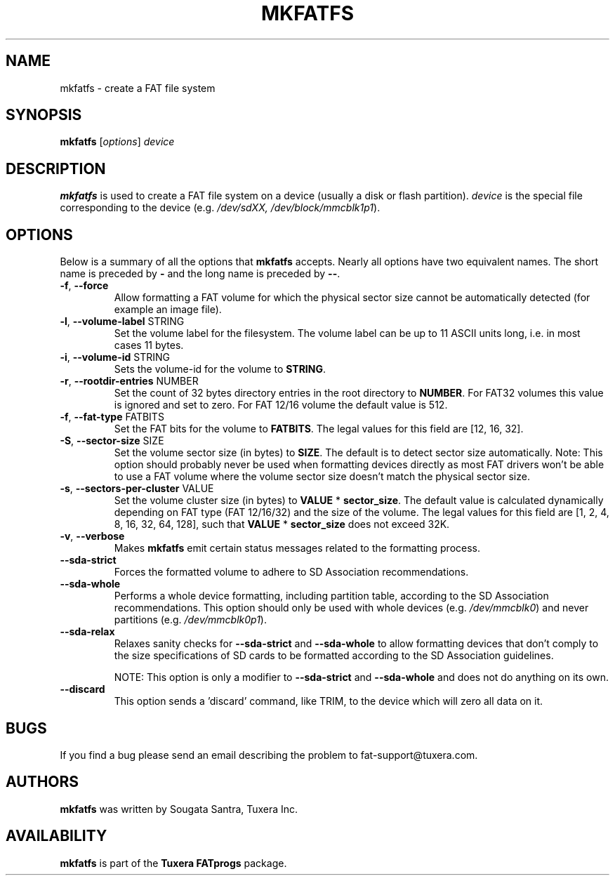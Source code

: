 .\" Copyright (c) 2014 Sougata Santra / Tuxera Inc.
.\" Copyright (c) 2011 Erik Larsson / Tuxera Inc.
.\"
.TH MKFATFS 8 "March 2014" "Tuxera TFATprogs 3014.9.11"
.SH NAME
mkfatfs \- create a FAT file system
.SH SYNOPSIS
.B mkfatfs
[\fIoptions\fR] \fIdevice\fR
.SH DESCRIPTION
.B mkfatfs
is used to create a FAT file system on a device (usually a disk or flash
partition).
.I device
is the special file corresponding to the device (e.g.
.IR /dev/sdXX, 
.IR /dev/block/mmcblk1p1 ).
.SH OPTIONS
Below is a summary of all the options that
.B mkfatfs
accepts.  Nearly all options have two equivalent names.  The short name is
preceded by
.B \-
and the long name is preceded by
.BR \-\- .
.TP
.TP
\fB\-f\fR, \fB\-\-force\fR
Allow formatting a FAT volume for which the physical sector size cannot be
automatically detected (for example an image file).
.TP
\fB\-l\fR, \fB\-\-volume\-label\fR STRING
Set the volume label for the filesystem. The volume label can be up to 11
ASCII units long, i.e. in most cases 11 bytes.
.TP
\fB\-i\fR, \fB\-\-volume\-id\fR STRING
Sets the volume-id for the volume to \fBSTRING\fR.
.TP
\fB\-r\fR, \fB\-\-rootdir\-entries\fR NUMBER
Set the count of 32 bytes directory entries in the root directory to \fBNUMBER\fR.
For FAT32 volumes this value is ignored and set to zero. For FAT 12/16 volume the
default value is 512.
.TP
\fB\-f\fR, \fB\-\-fat\-type\fR FATBITS
Set the FAT bits for the volume to \fBFATBITS\fR. The legal values for
this field are [12, 16, 32].
.TP
\fB\-S\fR, \fB\-\-sector\-size\fR SIZE
Set the volume sector size (in bytes) to \fBSIZE\fR. The default is to
detect sector size automatically. Note: This option should probably never be
used when formatting devices directly as most FAT drivers won't be able to use
a FAT volume where the volume sector size doesn't match the physical sector
size.
.TP
\fB\-s\fR, \fB\-\-sectors\-per\-cluster\fR VALUE
Set the volume cluster size (in bytes) to \fBVALUE\fR * \fBsector_size\fR.
The default value is calculated dynamically depending on FAT type
(FAT 12/16/32) and the size of the volume. The legal values for this field
are [1, 2, 4, 8, 16, 32, 64, 128], such that \fBVALUE\fR * \fBsector_size\fR
does not exceed 32K.
.TP
\fB\-v\fR, \fB\-\-verbose\fR
Makes
.B mkfatfs
emit certain status messages related to the formatting process.
.TP
\fB\-\-sda\-strict\fR
Forces the formatted volume to adhere to SD Association recommendations.
.TP
\fB\-\-sda\-whole\fR
Performs a whole device formatting, including partition table, according to the
SD Association recommendations. This option should only be used with whole
devices (e.g. \fI/dev/mmcblk0\fR) and never partitions (e.g. \fI/dev/mmcblk0p1\fR).
.TP
\fB\-\-sda\-relax\fR
Relaxes sanity checks for \fB\-\-sda\-strict\fR and \fB\-\-sda\-whole\fR to
allow formatting devices that don't comply to the size specifications of SD
cards to be formatted according to the SD Association guidelines.

NOTE: This option is only a modifier to \fB\-\-sda\-strict\fR and
\fB\-\-sda\-whole\fR and does not do anything on its own.
.TP
\fB\-\-discard\fR
This option sends a 'discard' command, like TRIM, to the device
which will zero all data on it.
.SH BUGS
If you find a bug please send an email describing the problem to 
fat-support@tuxera.com.
.SH AUTHORS
.B mkfatfs
was written by Sougata Santra, Tuxera Inc.
.SH AVAILABILITY
.B mkfatfs
is part of the
.B Tuxera FATprogs
package.

